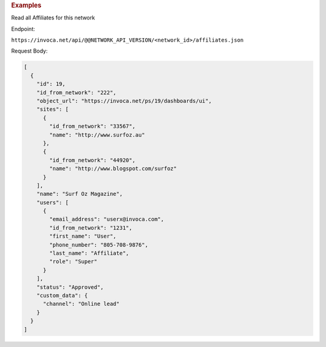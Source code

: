 

.. container:: endpoint-long-description

  .. rubric:: Examples

  Read all Affiliates for this network

  Endpoint:

  ``https://invoca.net/api/@@NETWORK_API_VERSION/<network_id>/affiliates.json``

  Request Body:

  .. code-block:: json

    [
      {
        "id": 19,
        "id_from_network": "222",
        "object_url": "https://invoca.net/ps/19/dashboards/ui",
        "sites": [
          {
            "id_from_network": "33567",
            "name": "http://www.surfoz.au"
          },
          {
            "id_from_network": "44920",
            "name": "http://www.blogspot.com/surfoz"
          }
        ],
        "name": "Surf Oz Magazine",
        "users": [
          {
            "email_address": "userx@invoca.com",
            "id_from_network": "1231",
            "first_name": "User",
            "phone_number": "805‐708‐9876",
            "last_name": "Affiliate",
            "role": "Super"
          }
        ],
        "status": "Approved",
        "custom_data": {
          "channel": "Online lead"
        }
      }
    ]

